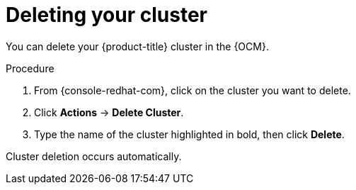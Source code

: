 
// Module included in the following assemblies:
//
// * assemblies/deleting_your_cluster.adoc

[id="deleting-cluster_{context}"]

= Deleting your cluster


You can delete your {product-title} cluster in the {OCM}.

.Procedure

. From {console-redhat-com}, click on the cluster you want to delete.

. Click *Actions* -> *Delete Cluster*.

. Type the name of the cluster highlighted in bold, then click *Delete*.

Cluster deletion occurs automatically.
